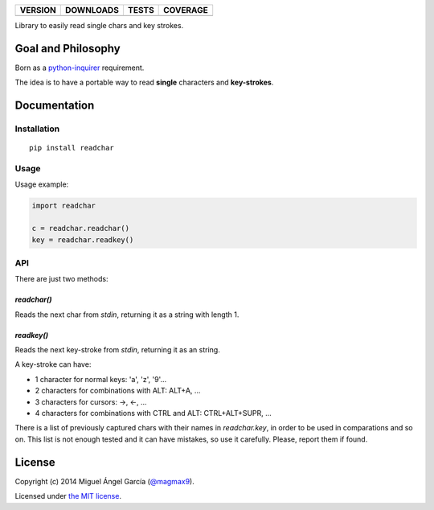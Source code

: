 ==============  ===============  =========  ============
VERSION         DOWNLOADS        TESTS      COVERAGE
==============  ===============  =========  ============
|pip version|   |pip downloads|  |travis|   |coveralls|
==============  ===============  =========  ============

Library to easily read single chars and key strokes.

Goal and Philosophy
===================

Born as a `python-inquirer`_ requirement.

The idea is to have a portable way to read **single** characters and **key-strokes**.


Documentation
=============

Installation
------------

::

   pip install readchar


Usage
-----

Usage example:

.. code:: python

  import readchar

  c = readchar.readchar()
  key = readchar.readkey()

API
----

There are just two methods:

`readchar()`
^^^^^^^^^^^^

Reads the next char from `stdin`, returning it as a string with length 1.


`readkey()`
^^^^^^^^^^^^

Reads the next key-stroke from `stdin`, returning it as an string.

A key-stroke can have:

- 1 character for normal keys: 'a', 'z', '9'...
- 2 characters for combinations with ALT: ALT+A, ...
- 3 characters for cursors: ->, <-, ...
- 4 characters for combinations with CTRL and ALT: CTRL+ALT+SUPR, ...

There is a list of previously captured chars with their names in `readchar.key`, in order to be used in comparations and so on. This list is not enough tested and it can have mistakes, so use it carefully. Please, report them if found.


License
=======

Copyright (c) 2014 Miguel Ángel García (`@magmax9`_).

Licensed under `the MIT license`_.


.. |travis| image:: https://travis-ci.org/magmax/python-readchar.png
  :target: `Travis`_
  :alt: Travis results

.. |coveralls| image:: https://coveralls.io/repos/magmax/python-readchar/badge.png
  :target: `Coveralls`_
  :alt: Coveralls results_

.. |pip version| image:: https://pypip.in/v/readchar/badge.png
    :target: https://pypi.python.org/pypi/readchar
    :alt: Latest PyPI version

.. |pip downloads| image:: https://pypip.in/d/readchar/badge.png
    :target: https://pypi.python.org/pypi/readchar
    :alt: Number of PyPI downloads

.. _python-inquirer: https://github.com/magmax/python-inquirer
.. _Travis: https://travis-ci.org/magmax/python-readchar
.. _Coveralls: https://coveralls.io/r/magmax/python-readchar
.. _@magmax9: https://twitter.com/magmax9

.. _the MIT license: http://opensource.org/licenses/MIT
